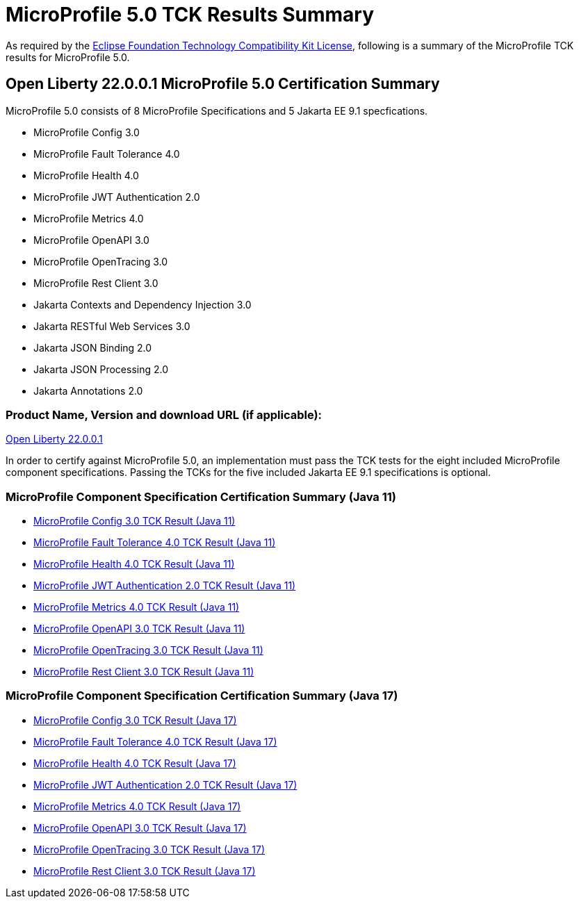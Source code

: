 :page-layout: certification
= MicroProfile 5.0 TCK Results Summary

As required by the https://www.eclipse.org/legal/tck.php[Eclipse Foundation Technology Compatibility Kit License], following is a summary of the MicroProfile TCK results for MicroProfile 5.0.

== Open Liberty 22.0.0.1 MicroProfile 5.0 Certification Summary

MicroProfile 5.0 consists of 8 MicroProfile Specifications and 5 Jakarta EE 9.1 specfications.  

* MicroProfile Config 3.0

* MicroProfile Fault Tolerance 4.0

* MicroProfile Health 4.0

* MicroProfile JWT Authentication 2.0

* MicroProfile Metrics 4.0

* MicroProfile OpenAPI 3.0

* MicroProfile OpenTracing 3.0

* MicroProfile Rest Client 3.0

* Jakarta Contexts and Dependency Injection 3.0

* Jakarta RESTful Web Services 3.0

* Jakarta JSON Binding 2.0

* Jakarta JSON Processing 2.0

* Jakarta Annotations 2.0

=== Product Name, Version and download URL (if applicable):

https://repo1.maven.org/maven2/io/openliberty/openliberty-runtime/22.0.0.1/openliberty-runtime-22.0.0.1.zip[Open Liberty 22.0.0.1]


In order to certify against MicroProfile 5.0, an implementation must pass the TCK tests for the eight included MicroProfile component specifications. Passing the TCKs for the five included Jakarta EE 9.1 specifications is optional.


=== MicroProfile Component Specification Certification Summary (Java 11)
* link:config/3.0/22.0.0.1-java11-TCKResults.html[MicroProfile Config 3.0 TCK Result (Java 11)]
* link:faulttolerance/4.0/22.0.0.1-java11-TCKResults.html[MicroProfile Fault Tolerance 4.0 TCK Result (Java 11)]
* link:health/4.0/22.0.0.1-java11-TCKResults.html[MicroProfile Health 4.0 TCK Result (Java 11)]
* link:mpjwt/2.0/22.0.0.1-java11-TCKResults.html[MicroProfile JWT Authentication 2.0 TCK Result (Java 11)]
* link:metrics/4.0/22.0.0.1-java11-TCKResults.html[MicroProfile Metrics 4.0 TCK Result (Java 11)]
* link:openapi/3.0/22.0.0.1-java11-TCKResults.html[MicroProfile OpenAPI 3.0 TCK Result (Java 11)]
* link:opentracing/3.0/22.0.0.1-java11-TCKResults.html[MicroProfile OpenTracing 3.0 TCK Result (Java 11)]
* link:restclient/3.0/22.0.0.1-java11-TCKResults.html[MicroProfile Rest Client 3.0 TCK Result (Java 11)]

=== MicroProfile Component Specification Certification Summary (Java 17)
* link:config/3.0/22.0.0.1-java17-TCKResults.html[MicroProfile Config 3.0 TCK Result (Java 17)]
* link:faulttolerance/4.0/22.0.0.1-java17-TCKResults.html[MicroProfile Fault Tolerance 4.0 TCK Result (Java 17)]
* link:health/4.0/22.0.0.1-java17-TCKResults.html[MicroProfile Health 4.0 TCK Result (Java 17)]
* link:mpjwt/2.0/22.0.0.1-java17-TCKResults.html[MicroProfile JWT Authentication 2.0 TCK Result (Java 17)]
* link:metrics/4.0/22.0.0.1-java17-TCKResults.html[MicroProfile Metrics 4.0 TCK Result (Java 17)]
* link:openapi/3.0/22.0.0.1-java17-TCKResults.html[MicroProfile OpenAPI 3.0 TCK Result (Java 17)]
* link:opentracing/3.0/22.0.0.1-java17-TCKResults.html[MicroProfile OpenTracing 3.0 TCK Result (Java 17)]
* link:restclient/3.0/22.0.0.1-java17-TCKResults.html[MicroProfile Rest Client 3.0 TCK Result (Java 17)]
